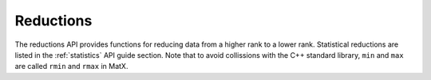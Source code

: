 Reductions
##########

The reductions API provides functions for reducing data from a higher rank to a lower rank. Statistical reductions
are listed in the :ref:`statistics` API guide section. Note that to avoid collissions with the C++ standard library, 
``min`` and ``max`` are called ``rmin`` and ``rmax`` in MatX.

.. doxygenfunction:: reduce(TensorType dest, [[maybe_unused]] TensorIndexType idest, InType in, ReduceOp op, cudaStream_t stream = 0, bool init = true)
.. doxygenfunction:: reduce(TensorType &dest, const InType &in, ReduceOp op, cudaStream_t stream = 0, bool init = true)
.. doxygenfunction:: any
.. doxygenfunction:: all
.. doxygenfunction:: rmin
.. doxygenfunction:: rmax
.. doxygenfunction:: sum  
.. doxygenfunction:: argmin
.. doxygenfunction:: argmax
